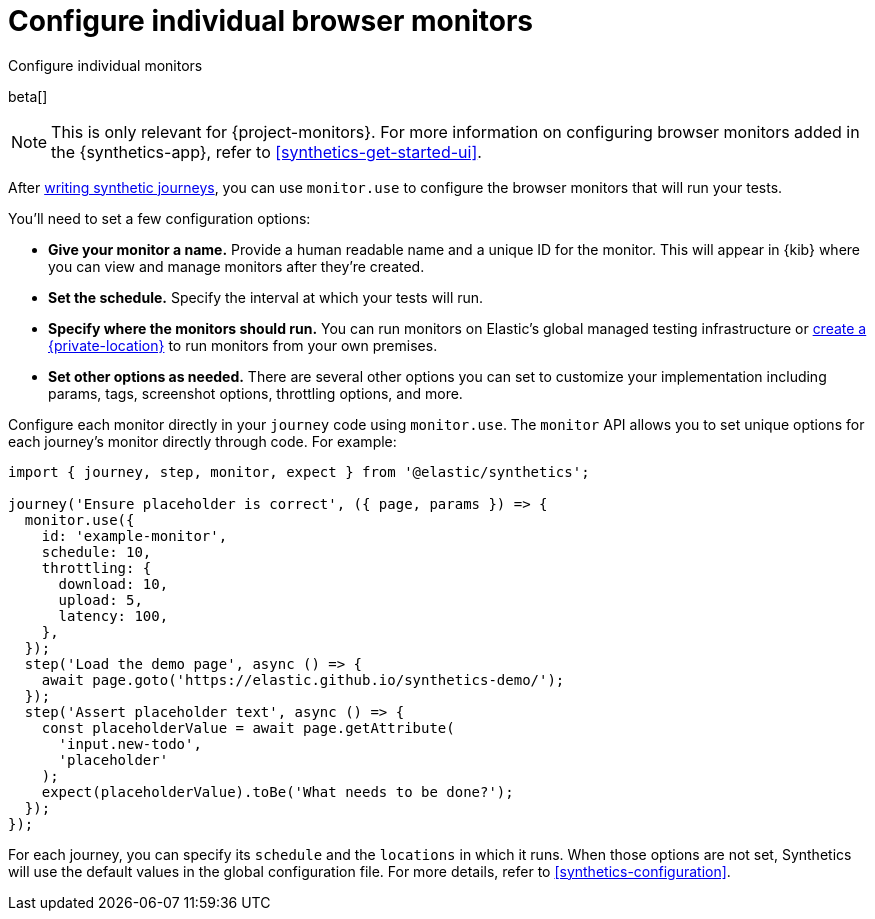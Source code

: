 [[synthetics-monitor-use]]
= Configure individual browser monitors

++++
<titleabbrev>Configure individual monitors</titleabbrev>
++++

beta[]

[NOTE]
====
This is only relevant for {project-monitors}.
For more information on configuring browser monitors added in the {synthetics-app},
refer to <<synthetics-get-started-ui>>.
====

After <<synthetics-create-test,writing synthetic journeys>>, you can use `monitor.use`
to configure the browser monitors that will run your tests.

You'll need to set a few configuration options:

* **Give your monitor a name.** Provide a human readable name and a unique ID for the monitor. This will appear in {kib} where you can view and manage monitors after they're created.
* **Set the schedule.** Specify the interval at which your tests will run.
* **Specify where the monitors should run.** You can run monitors on Elastic's global managed testing infrastructure
or <<synthetics-private-location,create a {private-location}>> to run monitors from your own premises.
* **Set other options as needed.** There are several other options you can set to customize your implementation including params, tags, screenshot options, throttling options, and more.

Configure each monitor directly in your `journey` code using `monitor.use`.
The `monitor` API allows you to set unique options for each journey's monitor directly through code.
For example:

[source,js]
----
import { journey, step, monitor, expect } from '@elastic/synthetics';

journey('Ensure placeholder is correct', ({ page, params }) => {
  monitor.use({
    id: 'example-monitor',
    schedule: 10,
    throttling: {
      download: 10,
      upload: 5,
      latency: 100,
    },
  });
  step('Load the demo page', async () => {
    await page.goto('https://elastic.github.io/synthetics-demo/');
  });
  step('Assert placeholder text', async () => {
    const placeholderValue = await page.getAttribute(
      'input.new-todo',
      'placeholder'
    );
    expect(placeholderValue).toBe('What needs to be done?');
  });
});
----

For each journey, you can specify its `schedule` and the `locations` in which it runs.
When those options are not set, Synthetics will use the default values in the global configuration file.
For more details, refer to <<synthetics-configuration>>.

